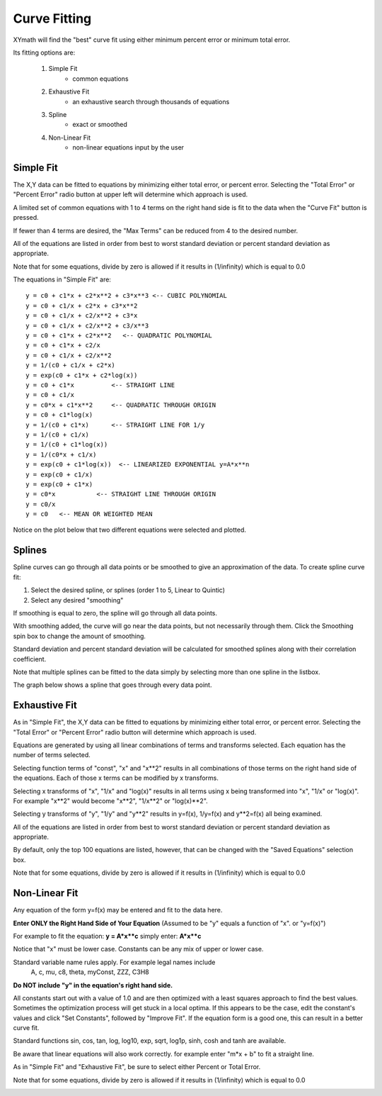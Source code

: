 
.. curve_fit

Curve Fitting
=============

XYmath will find the "best" curve fit using either minimum percent error or minimum total error. 

Its fitting options are:

    #. Simple Fit
        - common equations
    #. Exhaustive Fit
        - an exhaustive search through thousands of equations
    #. Spline
        - exact or smoothed
    #. Non-Linear Fit
        - non-linear equations input by the user

Simple Fit
----------

The X,Y data can be fitted to equations by minimizing either total error, or percent error. Selecting the "Total Error" or "Percent Error" radio button at upper left will determine which approach is used.

A limited set of common equations with 1 to 4 terms on the right hand side is fit to the data when the "Curve Fit" button is pressed.

If fewer than 4 terms are desired, the "Max Terms" can be reduced from 4  to the desired number.

All of the equations are listed in order from best to worst standard deviation or percent standard deviation as appropriate.

Note that for some equations, divide by zero is allowed if it results in (1/infinity) which is equal to 0.0

The equations in "Simple Fit" are::

    y = c0 + c1*x + c2*x**2 + c3*x**3 <-- CUBIC POLYNOMIAL
    y = c0 + c1/x + c2*x + c3*x**2
    y = c0 + c1/x + c2/x**2 + c3*x
    y = c0 + c1/x + c2/x**2 + c3/x**3
    y = c0 + c1*x + c2*x**2   <-- QUADRATIC POLYNOMIAL
    y = c0 + c1*x + c2/x
    y = c0 + c1/x + c2/x**2
    y = 1/(c0 + c1/x + c2*x)
    y = exp(c0 + c1*x + c2*log(x))
    y = c0 + c1*x          <-- STRAIGHT LINE
    y = c0 + c1/x
    y = c0*x + c1*x**2     <-- QUADRATIC THROUGH ORIGIN
    y = c0 + c1*log(x)
    y = 1/(c0 + c1*x)      <-- STRAIGHT LINE FOR 1/y
    y = 1/(c0 + c1/x)
    y = 1/(c0 + c1*log(x))
    y = 1/(c0*x + c1/x)
    y = exp(c0 + c1*log(x))  <-- LINEARIZED EXPONENTIAL y=A*x**n
    y = exp(c0 + c1/x)
    y = exp(c0 + c1*x)
    y = c0*x           <-- STRAIGHT LINE THROUGH ORIGIN
    y = c0/x
    y = c0   <-- MEAN OR WEIGHTED MEAN 



Notice on the plot below that two different equations were selected and plotted.

.. image:: ./_static/simple_fit.png
    :width: 52%
.. image:: ./_static/simple_fit_graph.png
    :width: 40%
   


Splines
-------

Spline curves can go through all data points or be smoothed to give an approximation of the data. To create spline curve fit:
        
1) Select the desired spline, or splines (order 1 to 5, Linear to Quintic)
2) Select any desired "smoothing"

If smoothing is equal to zero, the spline will go through all data points.

With smoothing added, the curve will go near the data points, but not necessarily through them. Click the Smoothing spin box to change the amount of smoothing.

Standard deviation and percent standard deviation will be calculated for smoothed splines along with their correlation coefficient.

Note that multiple splines can be fitted to the data simply by selecting more than one spline in the listbox.

The graph below shows a spline that goes through every data point.

.. image:: ./_static/spline_page.png
    :width: 52%
.. image:: ./_static/spline_graph.png
    :width: 40%
   

Exhaustive Fit
--------------

As in "Simple Fit", the X,Y data can be fitted to equations by minimizing either total error, or percent error. Selecting the "Total Error" or "Percent Error" radio button will determine which approach is used.

Equations are generated by using all linear combinations of terms and transforms selected. Each equation has the number of terms selected.

Selecting function terms of "const", "x" and "x\*\*2" results in all combinations of those terms on the right hand side of the equations. Each of those x terms can be modified by x transforms.

Selecting x transforms of "x", "1/x" and "log(x)" results in all terms using x being transformed into "x", "1/x" or "log(x)". For example "x\*\*2" would become "x\*\*2", "1/x\*\*2" or "log(x)\*\*2".

Selecting y transforms of "y", "1/y" and "y**2" results in y=f(x), 1/y=f(x) and y\*\*2=f(x) all being examined.

All of the equations are listed in order from best to worst standard deviation or percent standard deviation as appropriate.

By default, only the top 100 equations are listed, however, that can be changed with the "Saved Equations" selection box.

Note that for some equations, divide by zero is allowed if it results in (1/infinity) which is equal to 0.0

.. image:: ./_static/exhaust_fit_page.png
    :width: 52%    
.. image:: ./_static/exhaust_fit_graph.png
    :width: 41%
    

Non-Linear Fit
--------------

Any equation of the form y=f(x) may be entered and fit to the data here.

**Enter ONLY the Right Hand Side of Your Equation**
(Assumed to be "y" equals a function of "x".  or "y=f(x)")

For example to fit the equation: **y = A\*x\*\*c** simply enter: **A\*x\*\*c**

Notice that "x" must be lower case. Constants can be any mix of upper or lower case. 

Standard variable name rules apply. For example legal names include 
   A, c, mu, c8, theta, myConst, ZZZ, C3H8

**Do NOT include "y" in the equation's right hand side.**

All constants start out with a value of 1.0 and are then optimized with a least squares approach to find the best values. Sometimes the optimization process will get stuck in a local optima. If this appears to be the case, edit the constant's values and click "Set Constants", followed by "Improve Fit". If the equation form is a good one, this can result in a better curve fit.

Standard functions sin, cos, tan, log, log10, exp, sqrt, log1p, sinh, cosh and tanh are available.

Be aware that linear equations will also work correctly. for example enter "m\*x + b" to fit a straight line.

As in "Simple Fit" and "Exhaustive Fit", be sure to select either Percent or Total Error.

Note that for some equations, divide by zero is allowed if it results in (1/infinity) which is equal to 0.0

.. image:: ./_static/nonlinear_page.png
    :width: 52%    
.. image:: ./_static/non_linear_graph.png
    :width: 41%
        